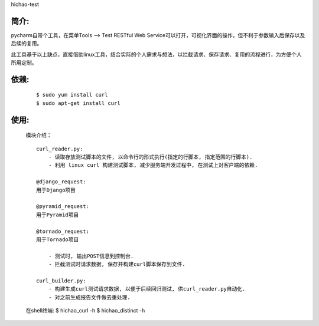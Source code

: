 hichao-test

简介:
-----

pycharm自带个工具，在菜单Tools --> Test RESTful Web Service可以打开，可视化界面的操作，但不利于参数输入后保存以及后续的复用。

此工具基于以上缺点，直接借助linux工具，结合实际的个人需求与想法，以拦截请求、保存请求、复用的流程进行，为方便个人所用定制。

依赖:
-----
    ::

        $ sudo yum install curl
        $ sudo apt-get install curl

使用:
-----

    模块介绍：
    ::

        curl_reader.py:
            - 读取存放测试脚本的文件, 以命令行的形式执行(指定的行脚本, 指定范围的行脚本).
            - 利用 linux curl 构建测试脚本, 减少服务端开发过程中, 在测试上对客户端的依赖.

        @django_request:
        用于Django项目

        @pyramid_request:
        用于Pyramid项目

        @tornado_request:
        用于Tornado项目

            - 测试时, 输出POST信息到控制台.
            - 拦截测试时请求数据, 保存并构建curl脚本保存到文件.

        curl_builder.py:
            - 构建生成curl测试请求数据, 以便于后续回归测试, 供curl_reader.py自动化.
            - 对之前生成报告文件做去重处理.


    在shell终端:
    $ hichao_curl -h
    $ hichao_distinct -h
